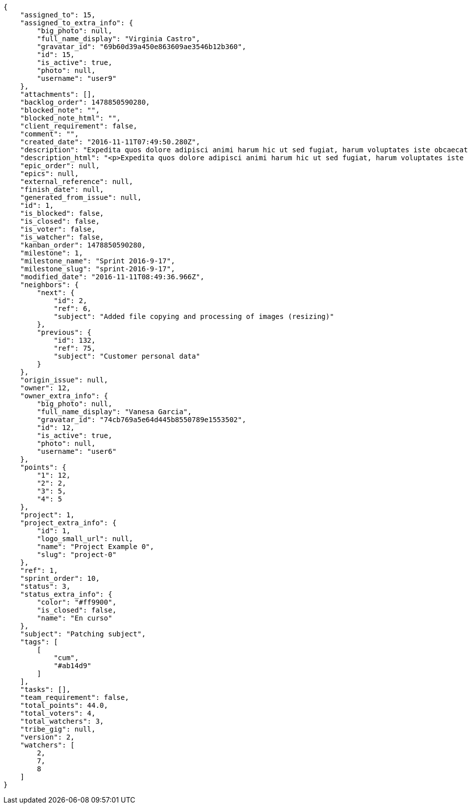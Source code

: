 [source,json]
----
{
    "assigned_to": 15,
    "assigned_to_extra_info": {
        "big_photo": null,
        "full_name_display": "Virginia Castro",
        "gravatar_id": "69b60d39a450e863609ae3546b12b360",
        "id": 15,
        "is_active": true,
        "photo": null,
        "username": "user9"
    },
    "attachments": [],
    "backlog_order": 1478850590280,
    "blocked_note": "",
    "blocked_note_html": "",
    "client_requirement": false,
    "comment": "",
    "created_date": "2016-11-11T07:49:50.280Z",
    "description": "Expedita quos dolore adipisci animi harum hic ut sed fugiat, harum voluptates iste obcaecati totam eos deleniti, dolores quo nemo quibusdam? Dolorum expedita veniam eveniet numquam officiis laudantium? Voluptate voluptas molestiae necessitatibus id facilis animi odit dolores enim, maxime cupiditate perspiciatis modi odit eveniet ullam. Consequuntur doloremque sit deserunt earum corrupti architecto eveniet quis amet obcaecati, non ex amet rerum aut facere rem vel delectus fugit tempora nobis, ut debitis ipsam alias iure tenetur, quae voluptatem illum tenetur porro voluptas doloribus, obcaecati corporis porro neque itaque temporibus nulla unde quas tempora.",
    "description_html": "<p>Expedita quos dolore adipisci animi harum hic ut sed fugiat, harum voluptates iste obcaecati totam eos deleniti, dolores quo nemo quibusdam? Dolorum expedita veniam eveniet numquam officiis laudantium? Voluptate voluptas molestiae necessitatibus id facilis animi odit dolores enim, maxime cupiditate perspiciatis modi odit eveniet ullam. Consequuntur doloremque sit deserunt earum corrupti architecto eveniet quis amet obcaecati, non ex amet rerum aut facere rem vel delectus fugit tempora nobis, ut debitis ipsam alias iure tenetur, quae voluptatem illum tenetur porro voluptas doloribus, obcaecati corporis porro neque itaque temporibus nulla unde quas tempora.</p>",
    "epic_order": null,
    "epics": null,
    "external_reference": null,
    "finish_date": null,
    "generated_from_issue": null,
    "id": 1,
    "is_blocked": false,
    "is_closed": false,
    "is_voter": false,
    "is_watcher": false,
    "kanban_order": 1478850590280,
    "milestone": 1,
    "milestone_name": "Sprint 2016-9-17",
    "milestone_slug": "sprint-2016-9-17",
    "modified_date": "2016-11-11T08:49:36.966Z",
    "neighbors": {
        "next": {
            "id": 2,
            "ref": 6,
            "subject": "Added file copying and processing of images (resizing)"
        },
        "previous": {
            "id": 132,
            "ref": 75,
            "subject": "Customer personal data"
        }
    },
    "origin_issue": null,
    "owner": 12,
    "owner_extra_info": {
        "big_photo": null,
        "full_name_display": "Vanesa Garcia",
        "gravatar_id": "74cb769a5e64d445b8550789e1553502",
        "id": 12,
        "is_active": true,
        "photo": null,
        "username": "user6"
    },
    "points": {
        "1": 12,
        "2": 2,
        "3": 5,
        "4": 5
    },
    "project": 1,
    "project_extra_info": {
        "id": 1,
        "logo_small_url": null,
        "name": "Project Example 0",
        "slug": "project-0"
    },
    "ref": 1,
    "sprint_order": 10,
    "status": 3,
    "status_extra_info": {
        "color": "#ff9900",
        "is_closed": false,
        "name": "En curso"
    },
    "subject": "Patching subject",
    "tags": [
        [
            "cum",
            "#ab14d9"
        ]
    ],
    "tasks": [],
    "team_requirement": false,
    "total_points": 44.0,
    "total_voters": 4,
    "total_watchers": 3,
    "tribe_gig": null,
    "version": 2,
    "watchers": [
        2,
        7,
        8
    ]
}
----
